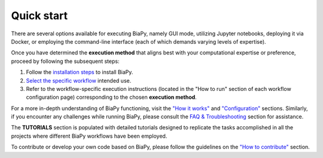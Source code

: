 .. _quick_start:

Quick start
-----------

There are several options available for executing BiaPy, namely GUI mode, utilizing Jupyter notebooks, deploying it via Docker, or employing the command-line interface (each of which demands varying levels of expertise).

Once you have determined the **execution method** that aligns best with your computational expertise or preference, proceed by following the subsequent steps:

1. Follow the `installation steps <installation.html>`__ to install BiaPy.

2. `Select the specific workflow <select_workflow.html>`__ intended use.

3. Refer to the workflow-specific execution instructions (located in the "How to run" section of each workflow configuration page) corresponding to the chosen **execution method**.

For a more in-depth understanding of BiaPy functioning, visit the `"How it works" <how_it_works.html>`__ and `"Configuration" <configuration.html>`__ sections. Similarly, if you encounter any challenges while running BiaPy, please consult the `FAQ & Troubleshooting <faq.html>`__ section for assistance.

The **TUTORIALS** section is populated with detailed tutorials designed to replicate the tasks accomplished in all the projects where different BiaPy workflows have been employed.

To contribute or develop your own code based on BiaPy, please follow the guidelines on the `"How to contribute" <contribute.html>`__ section.